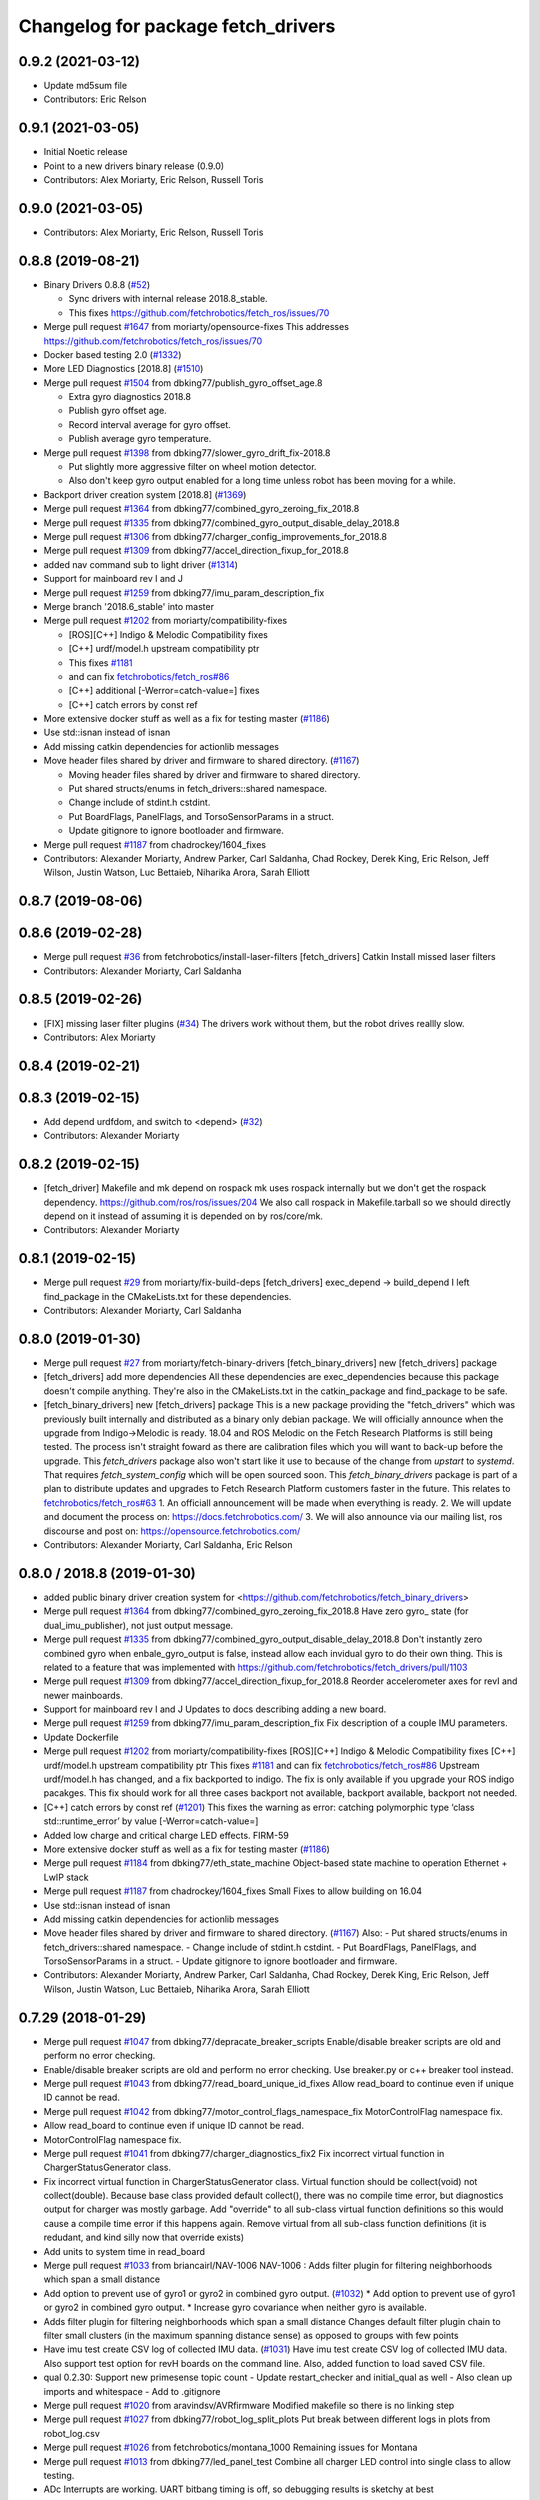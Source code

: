 ^^^^^^^^^^^^^^^^^^^^^^^^^^^^^^^^^^^
Changelog for package fetch_drivers
^^^^^^^^^^^^^^^^^^^^^^^^^^^^^^^^^^^

0.9.2 (2021-03-12)
------------------
* Update md5sum file
* Contributors: Eric Relson

0.9.1 (2021-03-05)
------------------
* Initial Noetic release
* Point to a new drivers binary release (0.9.0)
* Contributors: Alex Moriarty, Eric Relson, Russell Toris

0.9.0 (2021-03-05)
------------------

* Contributors: Alex Moriarty, Eric Relson, Russell Toris

0.8.8 (2019-08-21)
------------------
* Binary Drivers 0.8.8 (`#52 <https://github.com/fetchrobotics/fetch_robots/issues/52>`_)

  * Sync drivers with internal release 2018.8_stable.
  * This fixes https://github.com/fetchrobotics/fetch_ros/issues/70

* Merge pull request `#1647 <https://github.com/fetchrobotics/fetch_drivers/issues/1647>`_ from moriarty/opensource-fixes
  This addresses https://github.com/fetchrobotics/fetch_ros/issues/70
* Docker based testing 2.0 (`#1332 <https://github.com/fetchrobotics/fetch_drivers/issues/1332>`_)
* More LED Diagnostics [2018.8] (`#1510 <https://github.com/fetchrobotics/fetch_drivers/issues/1510>`_)
* Merge pull request `#1504 <https://github.com/fetchrobotics/fetch_drivers/issues/1504>`_ from dbking77/publish_gyro_offset_age.8

  * Extra gyro diagnostics 2018.8
  * Publish gyro offset age.
  * Record interval average for gyro offset.
  * Publish average gyro temperature.

* Merge pull request `#1398 <https://github.com/fetchrobotics/fetch_drivers/issues/1398>`_ from dbking77/slower_gyro_drift_fix-2018.8

  * Put slightly more aggressive filter on wheel motion detector.
  * Also don't keep gyro output enabled for a long time unless robot has been moving for a while.

* Backport driver creation system [2018.8] (`#1369 <https://github.com/fetchrobotics/fetch_drivers/issues/1369>`_)
* Merge pull request `#1364 <https://github.com/fetchrobotics/fetch_drivers/issues/1364>`_ from dbking77/combined_gyro_zeroing_fix_2018.8
* Merge pull request `#1335 <https://github.com/fetchrobotics/fetch_drivers/issues/1335>`_ from dbking77/combined_gyro_output_disable_delay_2018.8
* Merge pull request `#1306 <https://github.com/fetchrobotics/fetch_drivers/issues/1306>`_ from dbking77/charger_config_improvements_for_2018.8
* Merge pull request `#1309 <https://github.com/fetchrobotics/fetch_drivers/issues/1309>`_ from dbking77/accel_direction_fixup_for_2018.8
* added nav command sub to light driver (`#1314 <https://github.com/fetchrobotics/fetch_drivers/issues/1314>`_)
* Support for mainboard rev I and J
* Merge pull request `#1259 <https://github.com/fetchrobotics/fetch_drivers/issues/1259>`_ from dbking77/imu_param_description_fix
* Merge branch '2018.6_stable' into master
* Merge pull request `#1202 <https://github.com/fetchrobotics/fetch_drivers/issues/1202>`_ from moriarty/compatibility-fixes

  * [ROS][C++] Indigo & Melodic Compatibility fixes
  * [C++] urdf/model.h upstream compatibility ptr
  * This fixes `#1181 <https://github.com/fetchrobotics/fetch_drivers/issues/1181>`_
  * and can fix `fetchrobotics/fetch_ros#86 <https://github.com/fetchrobotics/fetch_ros/issues/86>`_
  * [C++] additional [-Werror=catch-value=] fixes
  * [C++] catch errors by const ref

* More extensive docker stuff as well as a fix for testing master (`#1186 <https://github.com/fetchrobotics/fetch_drivers/issues/1186>`_)
* Use std::isnan instead of isnan
* Add missing catkin dependencies for actionlib messages
* Move header files shared by driver and firmware to shared directory. (`#1167 <https://github.com/fetchrobotics/fetch_drivers/issues/1167>`_)

  * Moving header files shared by driver and firmware to shared directory.
  * Put shared structs/enums in fetch_drivers::shared namespace.
  * Change include of stdint.h cstdint.
  * Put BoardFlags, PanelFlags, and TorsoSensorParams in a struct.
  * Update gitignore to ignore bootloader and firmware.

* Merge pull request `#1187 <https://github.com/fetchrobotics/fetch_drivers/issues/1187>`_ from chadrockey/1604_fixes
* Contributors: Alexander Moriarty, Andrew Parker, Carl Saldanha, Chad Rockey, Derek King, Eric Relson, Jeff Wilson, Justin Watson, Luc Bettaieb, Niharika Arora, Sarah Elliott


0.8.7 (2019-08-06)
------------------

0.8.6 (2019-02-28)
------------------
* Merge pull request `#36 <https://github.com/fetchrobotics/fetch_robots/issues/36>`_ from fetchrobotics/install-laser-filters
  [fetch_drivers] Catkin Install missed laser filters
* Contributors: Alexander Moriarty, Carl Saldanha

0.8.5 (2019-02-26)
------------------
* [FIX] missing laser filter plugins (`#34 <https://github.com/fetchrobotics/fetch_robots/issues/34>`_)
  The drivers work without them, but the robot drives reallly slow.
* Contributors: Alex Moriarty

0.8.4 (2019-02-21)
------------------

0.8.3 (2019-02-15)
------------------
* Add depend urdfdom, and switch to <depend> (`#32 <https://github.com/fetchrobotics/fetch_robots/issues/32>`_)
* Contributors: Alexander Moriarty

0.8.2 (2019-02-15)
------------------
* [fetch_driver] Makefile and mk depend on rospack
  mk uses rospack internally but we don't get the rospack dependency.
  https://github.com/ros/ros/issues/204
  We also call rospack in Makefile.tarball so we should directly depend on
  it instead of assuming it is depended on by ros/core/mk.
* Contributors: Alexander Moriarty

0.8.1 (2019-02-15)
------------------
* Merge pull request `#29 <https://github.com/fetchrobotics/fetch_robots/issues/29>`_ from moriarty/fix-build-deps
  [fetch_drivers] exec_depend -> build_depend
  I left find_package in the CMakeLists.txt for these dependencies.
* Contributors: Alexander Moriarty, Carl Saldanha

0.8.0 (2019-01-30)
------------------
* Merge pull request `#27 <https://github.com/fetchrobotics/fetch_robots/issues/27>`_ from moriarty/fetch-binary-drivers
  [fetch_binary_drivers] new [fetch_drivers] package
* [fetch_drivers] add more dependencies
  All these dependencies are exec_dependencies because this
  package doesn't compile anything.
  They're also in the CMakeLists.txt in the catkin_package and find_package to be safe.
* [fetch_binary_drivers] new [fetch_drivers] package
  This is a new package providing the "fetch_drivers" which was previously
  built internally and distributed as a binary only debian package.
  We will officially announce when the upgrade from Indigo->Melodic is
  ready.
  18.04 and ROS Melodic on the Fetch Research Platforms is still being
  tested.
  The process isn't straight foward as there are calibration files
  which you will want to back-up before the upgrade.
  This `fetch_drivers` package also won't start like it use to because of
  the change from `upstart` to `systemd`.
  That requires `fetch_system_config` which will be open sourced soon.
  This `fetch_binary_drivers` package is part of a plan to distribute
  updates and upgrades to Fetch Research Platform customers faster in the future.
  This relates to `fetchrobotics/fetch_ros#63 <https://github.com/fetchrobotics/fetch_ros/issues/63>`_
  1. An officiall announcement will be made when everything is ready.
  2. We will update and document the process on:
  https://docs.fetchrobotics.com/
  3. We will also announce via our mailing list, ros discourse and post on:
  https://opensource.fetchrobotics.com/
* Contributors: Alexander Moriarty, Carl Saldanha, Eric Relson

0.8.0 / 2018.8  (2019-01-30)
----------------------------
* added public binary driver creation system for <https://github.com/fetchrobotics/fetch_binary_drivers>
* Merge pull request `#1364 <https://github.com/fetchrobotics/fetch_drivers/issues/1364>`_ from dbking77/combined_gyro_zeroing_fix_2018.8
  Have zero gyro\_ state (for dual_imu_publisher), not just output message.
* Merge pull request `#1335 <https://github.com/fetchrobotics/fetch_drivers/issues/1335>`_ from dbking77/combined_gyro_output_disable_delay_2018.8
  Don't instantly zero combined gyro when enbale_gyro_output is false, instead
  allow each invidual gyro to do their own thing.
  This is related to a feature that was implemented with
  https://github.com/fetchrobotics/fetch_drivers/pull/1103
* Merge pull request `#1309 <https://github.com/fetchrobotics/fetch_drivers/issues/1309>`_ from dbking77/accel_direction_fixup_for_2018.8
  Reorder accelerometer axes for revI and newer mainboards.
* Support for mainboard rev I and J
  Updates to docs describing adding a new board.
* Merge pull request `#1259 <https://github.com/fetchrobotics/fetch_drivers/issues/1259>`_ from dbking77/imu_param_description_fix
  Fix description of a couple IMU parameters.
* Update Dockerfile
* Merge pull request `#1202 <https://github.com/fetchrobotics/fetch_drivers/issues/1202>`_ from moriarty/compatibility-fixes
  [ROS][C++] Indigo & Melodic Compatibility fixes
  [C++] urdf/model.h upstream compatibility ptr
  This fixes `#1181 <https://github.com/fetchrobotics/fetch_drivers/issues/1181>`_ and can fix `fetchrobotics/fetch_ros#86 <https://github.com/fetchrobotics/fetch_ros/issues/86>`_
  Upstream urdf/model.h has changed, and a fix backported to indigo.
  The fix is only available if you upgrade your ROS indigo pacakges.
  This fix should work for all three cases
  backport not available, backport available, backport not needed.
* [C++] catch errors by const ref (`#1201 <https://github.com/fetchrobotics/fetch_drivers/issues/1201>`_)
  This fixes the warning as error:
  catching polymorphic type ‘class std::runtime_error’ by value
  [-Werror=catch-value=]
* Added low charge and critical charge LED effects.
  FIRM-59
* More extensive docker stuff as well as a fix for testing master (`#1186 <https://github.com/fetchrobotics/fetch_drivers/issues/1186>`_)
* Merge pull request `#1184 <https://github.com/fetchrobotics/fetch_drivers/issues/1184>`_ from dbking77/eth_state_machine
  Object-based state machine to operation Ethernet + LwIP stack
* Merge pull request `#1187 <https://github.com/fetchrobotics/fetch_drivers/issues/1187>`_ from chadrockey/1604_fixes
  Small Fixes to allow building on 16.04
* Use std::isnan instead of isnan
* Add missing catkin dependencies for actionlib messages
* Move header files shared by driver and firmware to shared directory. (`#1167 <https://github.com/fetchrobotics/fetch_drivers/issues/1167>`_)
  Also:
  - Put shared structs/enums in fetch_drivers::shared namespace.
  - Change include of stdint.h cstdint.
  - Put BoardFlags, PanelFlags, and TorsoSensorParams in a struct.
  - Update gitignore to ignore bootloader and firmware.
* Contributors: Alexander Moriarty, Andrew Parker, Carl Saldanha, Chad Rockey, Derek King, Eric Relson, Jeff Wilson, Justin Watson, Luc Bettaieb, Niharika Arora, Sarah Elliott

0.7.29 (2018-01-29)
-------------------
* Merge pull request `#1047 <https://github.com/fetchrobotics/fetch_drivers/issues/1047>`_ from dbking77/depracate_breaker_scripts
  Enable/disable breaker scripts are old and perform no error checking.
* Enable/disable breaker scripts are old and perform no error checking.
  Use breaker.py or c++ breaker tool instead.
* Merge pull request `#1043 <https://github.com/fetchrobotics/fetch_drivers/issues/1043>`_ from dbking77/read_board_unique_id_fixes
  Allow read_board to continue even if unique ID cannot be read.
* Merge pull request `#1042 <https://github.com/fetchrobotics/fetch_drivers/issues/1042>`_ from dbking77/motor_control_flags_namespace_fix
  MotorControlFlag namespace fix.
* Allow read_board to continue even if unique ID cannot be read.
* MotorControlFlag namespace fix.
* Merge pull request `#1041 <https://github.com/fetchrobotics/fetch_drivers/issues/1041>`_ from dbking77/charger_diagnostics_fix2
  Fix incorrect virtual function in ChargerStatusGenerator class.
* Fix incorrect virtual function in ChargerStatusGenerator class.
  Virtual function should be collect(void) not collect(double).
  Because base class provided default collect(), there was no compile time error, but diagnostics output for charger was mostly garbage.
  Add "override" to all sub-class virtual function definitions so this would cause a compile time error if this happens again.
  Remove virtual from all sub-class function definitions (it is redudant, and kind silly now that override exists)
* Add units to system time in read_board
* Merge pull request `#1033 <https://github.com/fetchrobotics/fetch_drivers/issues/1033>`_ from briancairl/NAV-1006
  NAV-1006 : Adds filter plugin for filtering neighborhoods which span a small distance
* Add option to prevent use of gyro1 or gyro2 in combined gyro output. (`#1032 <https://github.com/fetchrobotics/fetch_drivers/issues/1032>`_)
  * Add option to prevent use of gyro1 or gyro2 in combined gyro output.
  * Increase gyro covariance when neither gyro is available.
* Adds filter plugin for filtering neighborhoods which span a small distance
  Changes default filter plugin chain to filter small clusters (in the maximum spanning distance sense) as opposed to groups with few points
* Have imu test create CSV log of collected IMU data. (`#1031 <https://github.com/fetchrobotics/fetch_drivers/issues/1031>`_)
  Have imu test create CSV log of collected IMU data.
  Also support test option for revH boards on the command line.
  Also, added function to load saved CSV file.
* qual 0.2.30: Support new primesense topic count
  - Update restart_checker and initial_qual as well
  - Also clean up imports and whitespace
  - Add to .gitignore
* Merge pull request `#1020 <https://github.com/fetchrobotics/fetch_drivers/issues/1020>`_ from aravindsv/AVRfirmware
  Modified makefile so there is no linking step
* Merge pull request `#1027 <https://github.com/fetchrobotics/fetch_drivers/issues/1027>`_ from dbking77/robot_log_split_plots
  Put break between different logs in plots from robot_log.csv
* Merge pull request `#1026 <https://github.com/fetchrobotics/fetch_drivers/issues/1026>`_ from fetchrobotics/montana_1000
  Remaining issues for Montana
* Merge pull request `#1013 <https://github.com/fetchrobotics/fetch_drivers/issues/1013>`_ from dbking77/led_panel_test
  Combine all charger LED control into single class to allow testing.
* ADc Interrupts are working. UART bitbang timing is off, so debugging results is
  sketchy at best
* Also print dates for log start and stop times.
* fix led movement when moving very slowly
* fixes to make new led manager work with montana
  * panel and strip share same SPI interface
  * runstop state should still be sent to LED strip, so it is red
* Have option to put breaks between driver starts in logs.
  Put battery SOC data on separate plots (otherwise stuff is too confusing).
* properly set velocity/acceleration limits
* apply proper current limit for 1500
* set fault if EDM error
* use standstill flag when present
* update to flexisoft r7
* Modified uart timing so data can be read by logic analyzer
* Cleaned up some indentation and added a note in Makefile_defines
* User serial for updating logpro record
* Remove Access Panel LED test
  Stopping the robot drivers blinks all LEDs and this is a sufficient test.
* Combine all freight100 and montana panel LED control into single class to allow testing.
  - Add interface to allow test to be run on all LEDs at once
  - Time limit test mode, and also enable it for production firmware
  - For device without LED panel driver, provide "fake" interface (to avoid extra ifdefs)
  - Script to put LEDs into testing mode
* Wrote bitbanged sendString for uart
* Modified makefile so there is no linking step. Otherwise, no main
* Merge pull request `#1019 <https://github.com/fetchrobotics/fetch_drivers/issues/1019>`_ from fetchrobotics/boot_with_bms
  turn on BMS on boot
* turn on BMS on boot
* add some documentation
* Merge pull request `#1014 <https://github.com/fetchrobotics/fetch_drivers/issues/1014>`_ from dbking77/measure_joint_linearization
  Modify linearize_motor script to plot joint non-linearity
* Modify linearize_motor script to plot joint non-linearity
  Also:
  - Update command line parsing to use argparse
  - More comments about linearizing motor vs linearizing joint
* Contributors: Aravind Vadali, Brian Cairl, Derek, Derek King, Eric Relson, Michael Ferguson

0.7.28 (2017-11-16)
-------------------
* Merge pull request `#1011 <https://github.com/fetchrobotics/fetch_drivers/issues/1011>`_ from briancairl/intensity-filter-vinyl-cuts
  Updates intensity filter defaults; updates logging
* Merge pull request `#1009 <https://github.com/fetchrobotics/fetch_drivers/issues/1009>`_ from dbking77/mainboard_rev_h
  Mainboard Rev-H
* Updates intensity filter defaults; updates logging
* Update balancing testing.
* Software support for battery balancing current measurement.
* Firmware support for battery balancing current measurement.
* Merge pull request `#1007 <https://github.com/fetchrobotics/fetch_drivers/issues/1007>`_ from fetchrobotics/low_power
  add low power mode to montana
* Merge pull request `#1006 <https://github.com/fetchrobotics/fetch_drivers/issues/1006>`_ from erelson/add_local_fix
  Also remove freightXX.local from knownhosts
* Also remove freightXX.local from knownhosts
* Remove fetchcore_tools depend and bump robot_qual version
* Remove commented code blocks
* Don't remove public ssh keys in robot qual
* Remove unneccessary hmi screen check
* increased sleep time and switched to fetch_drivers charger_power reboot for power cycle
* Merge pull request `#951 <https://github.com/fetchrobotics/fetch_drivers/issues/951>`_ from erelson/arm_motor_no_joint_test
  Add test for arm joints running fake-joint firmware
* Refactors laser filter; makes configurable through plugins (`#1005 <https://github.com/fetchrobotics/fetch_drivers/issues/1005>`_)
  * Converts existing filter to proper filter plugins
  - Removes excessive scan copying between filter stages
  - Adds filter plugin which loads/runs a sequence of filters
  - Adds Chain (adds sequential filters)
  - Adds Branch (adds parallel branch of filters)
  - Adds min-neighborhood laser filter
  - Adds laser scan publisher component
  - Updates laser_filter node to use new plugin objects
* with interface
* alternate sides working
* add swirl
* Add breakfree test for jointless motors
* Add test for arm joints running fake-joint firmware
* add low power (tested, but needs interface)
* Contributors: Brian Cairl, David Moon, Derek, Derek King, Eric Relson, Michael Ferguson, Xu Han

0.7.27 (2017-11-05)
-------------------
* Add small group filtering to intensity filter
* Contributors: Brian Cairl

0.7.26 (2017-11-01)
-------------------
* Merge pull request `#1003 <https://github.com/fetchrobotics/fetch_drivers/issues/1003>`_ from aravindsv/DutyCycleCap
  Capped hmi led pulse mode at 33% duty cycle
* Merge pull request `#1001 <https://github.com/fetchrobotics/fetch_drivers/issues/1001>`_ from briancairl/intensity-filter
  Adds laser_intensity filter; refactors laser_filter module
* Capped hmi led pulse mode at 33% duty cycle
* Adds intensity filter with hooking mode
  - Adds to filter chain: pass-through with repub hook
* Refactors laser_filter module organization
* Contributors: Aravind Vadali, Brian Cairl, Derek, Michael Ferguson

0.7.25 (2017-10-27)
-------------------

* Charger firmware version 102:
  * Add flags for charger balancing and fan configs
* IO_485 firmware version 101:
  * Improve analog processing
* Montana firmware version 101: increase cutoff voltage
* montana_driver: additional diagnostics
* montana_driver: publish motor state, charger state
* montana_driver: reduce timeout to 100ms
* montana_driver: disable drives when charging
* read_board: fix some issues with lack of metadata
* read_board: add support for IO_485 board
* align_motor: improve error messages
* charger_lockout: new tool to set lockout time
* laser_self_filter: add padding option
* add support for head mcb rev D.0
* add support for round mcb rev D.0
* add support for large mcb rev E.0
* Contributors: Aravind Vadali, Brian Cairl, David Moon, Derek King, Eric Relson, Michael Ferguson

0.7.24 (2017-09-13)
-------------------
* cart_dock_driver: add diagnostics publisher, read-only updates until ready
* io_mpu_driver: add diagnostics publisher, read-only updates until ready
* gripper_driver: add diagnostics publisher, read-only updates until ready
* freight_driver: fix issue with panel led flags
* add io_485 support
* Contributors: David Moon, Derek, Michael Ferguson, Aravind Vadali

0.7.23 (2017-09-07)
-------------------
* Charger firmware version 101:
  * Send response to panel flags writes.
  * Add support for rev H.
* Mainboard firmware version 100:
  * Add support for rev H.
* Fix some issues with automatic firmware cross/downgrade
* Gripper driver: improve startup reliability
* Contributors: Derek King, Eric Relson, Michael Ferguson

0.7.22 (2017-08-29)
-------------------
* Mainboard firmware version 100:
  * Expose both gyros
* Charger firmware version 100:
  * Save SOC before rebooting
  * Add support for rev. G boards
* MCB firmware version 100:
* IO Board firmware version 100:
* Gripper firmware version 100:
  * Cancel command on board reset
* F500/1500 firmware version 100:
  * Expose both gyros
* Add automatic firmware cross/downgrade
* cart_dock_driver: add firmware management
* io_mpu_driver: add firmware management
* F500/1500 driver: improve imu filtering
* F500/1500 driver: always set robot/serial parameter
* Contributors: David Moon, Derek King, Eric Relson, Michael Ferguson

0.7.21 (2017-07-27)
-------------------
* F500/1500 firmware version 12:
  * Give gyros extra time to start up
  * Update charge LED usage
  * Update panel LED usage to match F100.
* Charger firmware version 87:
  * Move panel LED register out of board flags
* Fix F500/1500 drivers to actually update firmware
* Fix F500/1500 drivers not to stop charging on driver restart
* Add CSV logging to F500/1500 drivers
* Update read_board to work with F500/1500
* Install F500/1500 driver
* Contributors: Aaron Gemmell, David Moon, Derek King, Michael Ferguson

0.7.20 (2017-07-11)
-------------------
* IO Board firmware version 5:
  * Fix issue with LED strip lockup
* Drivers: add support for mlockall/nice
* Drivers: fix for empty motor messages
* Drivers: update Ethernet/IP devices while not ready (Freight-500/1500)
* Contributors: Alex Henning, Derek King, Eric Relson, Michael Ferguson

0.7.19 (2017-06-22)
-------------------
* Charger firmware version 86:
  * Turn off leds when in low-power notification mode
* IO Board firmware version 4:
  * Better locking around HMI led status
* Initial Freight-500 driver
* Contributors: Aaron Gemmell, Eric Relson, Michael Ferguson

0.7.18 (2017-06-19)
-------------------
* Charger firmware version 85:
  * Better low-battery indication
  * Adds battery balancing configuration
  * Blink wifi/fc/runstop LEDs when disconnected
  * Fixes issue with LED panels locking up
  * Fixes potential issue of getting stuck in a voltage ramp
* IO board firmware version 3:
  * Initial release
* Initial release of io_mpu_driver
* Initial release of field charging test
* Drivers: actually start charge lockout action server
* Drivers: also log SOC
* Drivers: update LED panel even when not "ready"
* Drivers: ignore timeouts during shutdown to avoid spurious faults
* Contributors: Brian Cairl, David Moon, Derek King, Eric Relson, Michael Ferguson, Michael Janov, Aaron Gemmell

0.7.17 (2017-03-15)
-------------------
* Charger firmware version 79:
  * Add support for LED panel on Rev. F
  * Allow faster charging at higher temperatures
* Mainboard firmware version 63
  * Allow breakers to run hotter
* Add support gripper Rev. E
* Adds robot CSV logger
* Updated laser filter with support for carts
* Add battery SOC tool
* Contributors: Brian Cairl, Derek King, Michael Ferguson

0.7.16 (2016-12-16)
-------------------
* Charger firmware version 75
  * Improves balancing of batteries for better life
  * Improves state of charge estimation during partial discharges
  * Add interface for forcing computer restart
* Add stale data detection to drivers
* Add charger_power tool
* Contributors: Derek King, Eric Relson, Michael Ferguson

0.7.15 (2016-11-29)
-------------------

* Charger firmware version 72
* Gripper firmware version 70
* MCB firmware version 76:
 * Reset hall encoder error counters when signal good
* Mainboard firmware version 62:
 * Initial support for Rev. F boards
 * Add support for dual gyro
* Breaker tool: fix typo in usage message
* Update tool: fix issues with gripper update
* Fix issue with debug packets showing as lost packets
* Add support for automatically  enabling/disabling aux breaker on startup
* Contributors: David Moon, Derek King, Eric Relson, Michael Ferguson

0.7.14 (2016-08-25)
-------------------

* MCB firmware version 75:
 * Add support for cart docking mechanism MCB
* Add support for revision F mainboard/charger
* Add support for revision D large mcb
* Add enviroment variable support to dynamically set driver ip
* Gripper driver now publish IMU data (there is no calculation of gyro offset).
* Set/Reset fault state properly in hourly logs
* Contributors: Aaron Blasdel, Aravind Vadali, Camilo Buscaron, David Moon, Derek King, Eric Relson, Michael Ferguson

0.7.13 (2016-06-21)
-------------------

* MCB firmware version 74:
  * Improve base motor alignment at higher torques
  * Reduce minimum voltage before fault
  * Recalculate joint position when offset changes
* Charger firmware version 71:
  * Improvements for faster charging, better heat management
  * Send fault log on low-battery poweroff
* Gripper firmware version 69
* Mainboard firmware version 61
* Contributors: Brian R Cairl, Derek King, Eric Relson, Michael Ferguson, Camilo Buscaron

0.7.12 (2016-06-09)
-------------------
* Increase ADC sampling time for battery inputs.
* Add aux option to breaker tool.
* Use template parameters for GPIO interrupts instead of global variables.
* Contributors: Derek King, Eric Relson, Michael Ferguson

0.7.11 (2016-05-26)
-------------------
* MCB firmware version 73:
  * Add separate error flag for joint position monitor
* Charger firmware version 69:
  * Slightly increase cyclic battery charging voltages
  * New battery voltage controller that is less likely to overshoot
* Mainboard firmware version 60:
  * Disable breakers when shutting down
* Update tool: fix identification of freights
* Drivers: publish diagnostics for aux breakers
* Contributors: Derek King, Eric Relson, Michael Ferguson

0.7.10 (2016-05-19)
-------------------
* MCB firmware version 72:
  * Fix potential overflow in callbacks
* Gripper firmware version 68:
  * Fix potential overflow in callbacks
* Mainboard firmware version 59:
  * Fix potential overflow in callbacks
* Charger firmware version 68:
  * Fix potential overflow in callbacks
* Fix issues with handling of continuous joints
* Add gripper state publishing
* Contributors: Camilo Buscaron, Derek King, Eric Relson, Michael Ferguson

0.7.9 (2016-05-08)
------------------
* MCB firmware version 71:
  * Increase base motor torque and power limits for Freight
* Firmware upload: convert board ID to int before printing
* Align motor tool: fix printed output
* Contributors: Camilo Buscaron, Derek King, Eric Relson, Michael Ferguson

0.7.8 (2016-04-27)
------------------
* Mainboard firmware version 57:
  * Fix communications lockup regression
* Fix bug when has_base is false
* Contributors: Camilo Buscaron, Derek King, Eric Relson, Michael Ferguson

0.7.7 (2016-04-14)
------------------
* Mainboard firmware version 56:
  * Block gyro glitches
  * Fix occasional communications lockup when runstopped
* Charger firmware version 67:
  * State of charge improved when robot has not fully charged in a long time
* Gripper firmware version 66:
  * Block gyro glitches
* Publish zeroed IMU data when runstopped, prevents "wandering" robot
* Enable auxillary breaker services
* Torso Calibration Tool: log results
* Read Board Tool: also get unique serial
* Breaker Tool: fix to exit when arguments are not valid
* Firmware Update Tool: better handle when ACKs are missed
* Contributors: Derek King, Eric Relson, Michael Ferguson

0.7.6 (2016-03-19)
------------------
* Mainboard firmware version 55, Gripper version 65:
  * Updates for gyro glitches
* Contributors: Derek King, Michael Ferguson


0.7.5 (2016-03-09)
------------------
* MCB firmware version 70:
  * Add filter gains for older MCBs driving new suspension and motors
  * Fix for mcb encoder error on boot
* Mainboard firmware version 54:
  * Updates for gyro data glitches
  * Check computer current before asserting computer power button signal
    to avoid turning computer back on at power-off if already shutdown
* Charger firmware version 66:
  * Fixes missed timing error that sometimes occurs when disabling charging
* Gripper firmware version 64:
  * Updates for gyro data glitches
* Assume runstopped robot is moving, do not update IMU offset.
* Gyro offset calculation improved for faster convergence
  and improved noise immunity.
* Additional locking around data published in ROS.
* New read_board, breaker, align_motor, and joint_offset tools
* Add DisableChargingAction to avoid hot unplugging
* Contributors: Brian R Cairl, Casey Duckering, Derek King, Eric Relson,
  Griswald Brooks, Michael Ferguson, Bhavya Kattapuni, Camilo Buscaron

0.7.4 (2016-01-12)
------------------
* MCB firmware version 66:
  * Increase filtering to reduce buzz on new motors with type 3 suspension.
  * Monitor joint position compared to motor sensor position.
* Charger firmware version 61:
  * Load saved battery SOC data from flash on boot.
* Fix logpro logging when robot is calibrated
* Check for zero joint_ratio value.
* Update tool: Add option to force updates of all detected boards.
* Torso calibration tool: first release.
* Contributors: Derek King, Eric Relson, Michael Ferguson, Camilo Buscaron

0.7.3 (2015-11-20)
------------------
* MCB firmware version 63:
  * Fix bug where position gains are being set instead of velocity gains.
* Contributors: Derek King, Michael Ferguson

0.7.2 (2015-11-20)
------------------
* MCB firmware version 62:
  * Add support for calibration of torso initialization sensor
* Fix occasional bug in unique ID response packet parsing
* Add additional checks on unique ID
* Contributors: Derek King, Eric Relson, Michael Ferguson, Camilo Buscaron

0.7.1 (2015-11-11)
------------------
* MCB firmware version 61
  * Add suport for mcb rev C.1
* Fix issue with unrefreshed gripper MCB register table that
  caused slow LED change action.
* Contributors: Derek King, Michael Ferguson

0.7.0 (2015-11-02)
------------------
* MCB firmware version 60
  * Updated wrist flex joint limits to match URDF
  * Disabled flash write when motor is running
* Gripper firmware version 60
* Charger firmware version 60
  * Add state of charge estimation
  * Fix occasional POWER_NOT_GOOD issue on breakers after reboot
* Mainboard firmware version 50
* LogPRO now logs calibration_date, mainboard voltage and dock usage info
* Make sure mainboard breakers are enabled after updating mainboard
* Publish current/temperature limits to ROS messages
* Support for rev2 robot hardware
* Contributors: Derek King, Michael Ferguson, Griswald Brooks, Eric Relson

0.6.3 (2015-07-21)
------------------
* Update build
* Contributors: Michael Ferguson

0.6.2 (2015-07-21)
------------------
* MCB firmware version 50
  * Better diagnostics for torso sensor values
* Contributors: Michael Ferguson

0.6.1 (2015-07-09)
------------------
* Charger firmware version 34
  * state of charge improvements
* Update names of motors/boards in diagnostics and robot_state message
* Contributors: Derek King, Michael Ferguson

0.6.0 (2015-06-28)
------------------
* MCB firmware version 49
  * Various small improvements
* Charger firmware version 32
  * Audible noise fixes when charging hard
  * Disable charging before rebooting board
* Contributors: Derek King, Michael Ferguson
* never publish NaNs to robot_state, diagnostics
* Add ability to disable gripper torque
* Contributors: Derek King, Michael Ferguson

0.5.3 (2015-06-09)
------------------
* Gripper firmware version 48
  * Increase torque limit for gripper
* Charger firmware version 30
  * Multiple improvements to charging and diagnostics
  * Disable fan dc/dc when battery breaker is disabled
* Contributors: Derek King, Michael Ferguson

0.5.2 (2015-06-08)
------------------
* Gripper firmware version 47
  * update opening amount
* Charger firmware version 28
  * increase charging current
* Contributors: Derek King, Michael Ferguson

0.5.1 (2015-06-06)
------------------
* MCB firmware version 47
  * Reduce friction compensation settings in arm.
  * Lock the gains/limits for production robots
  * Fix shoulder_lift_motor gains
* Contributors: Derek King, Michael Ferguson

0.5.0 (2015-06-05)
------------------
* move messages into fetch_driver_msgs package
* MCB firmware version 46
  * Wrap position around velocity pid,  update gains
* Charger firmware version 27
  * Add power mismatch check
  * Fill in charger information in messages
* Mainboard firmware version 27
* Gripper firmware version 46
* Contributors: Derek King, Michael Ferguson

0.4.0 (2015-05-24)
------------------
* MCB firmware version 44
  * fix intermittent head pan range issue on startup
* Charger firmware version 24
  * additional table entries for new diagnostics
* Improved diagnostics for charger
* Improved diagnostics for common error conditions
* NOTE: RobotState message has changed, MD5 breaks from 0.3.14
* Contributors: Derek King, Michael Ferguson

0.3.14 (2015-05-22)
-------------------
* MCB firmware version 40
  * Supply current limit settings for arm motors
  * Overcurrent fault fix
  * Adds motor friction feed forward
  * Adjust arm motor ratios
* reset controllers when faulted/runstopped
* Contributors: Derek King, Mark Medonis, Michael Ferguson

0.3.13 (2015-05-10)
-------------------
* add filter that removes shadow points from TIM571
* update mainboard even if stuck in bootloader
* update charger firmware if needed
* Contributors: Michael Ferguson

0.3.12 (2015-05-06)
-------------------
* update firmware build
* Contributors: Derek King, Michael Ferguson

0.3.11 (2015-05-06)
-------------------
* updates to build
* Contributors: Derek King, Michael Ferguson

0.3.10 (2015-05-06)
-------------------
* updates to build
* Contributors: Michael Ferguson

0.3.9 (2015-05-06)
------------------
* MCB firmware version 40
  * increase mcb max temperature to 80C.
* Change keys for rev C. mainboard, charger, and freight mcbs.
* Contributors: Derek King, Michael Ferguson

0.3.8 (2015-05-03)
------------------
* Gripper/MCB firmware version 39
  * adds motor trace interface
  * init velocity filter before using motor angle
* gripper_driver now updates gripper firmware automatically

0.3.7 (2015-04-24)
------------------
* install update tool
* Contributors: Michael Ferguson

0.3.6 (2015-04-22)
------------------
* Gripper firmware version 23
  * implement gripper position control
  * report consistent id for gripper
* MCB firmware version 37
  * set NOT_READY flag when position is invalid
* wait for breaker to update before responding
* new update tool for firmware
* Contributors: Michael Ferguson, Derek King

0.3.5 (2015-04-20)
------------------
* MCB firmware version 36
  * New velocity filter for base, head
  * Updated shoulder lift limits
  * Adds torso initialization
* Adds support for charger revision C
* Publish correct breaker state
* Contributors: Derek King, Michael Ferguson

0.3.4 (2015-04-07)
------------------
* Charger firmware version 20
* Fix potential race condition in packet recieve
* make joints/motors of robot_state same order
* continue read-only during a fault
* Contributors: Derek King, Michael Ferguson

0.3.3 (2015-04-04)
------------------
* limit standard log update retry rate
* Contributors: Michael Ferguson

0.3.2 (2015-04-01)
------------------
* MCB firmware version 32
* New threading model with thread pool
* Fix breakers returning wrong state when DISABLED
* Disable robot if a breaker trippers
* Support for revision C mainboard
* Contributors: Aaron Blasdel, Derek King, Michael Ferguson

0.3.1 (2015-03-28)
------------------
* MCB firmware version 31
* Do not wind up base motor position
* Set version/serial ROS params
* Contributors: Derek King, Michael Ferguson

0.3.0 (2015-03-23)
------------------
* MCB firmware version 29
* Update how we handle continuous joints
* Add stall detection to gripper driver
* Contributors: Derek King, Michael Ferguson

0.2.1 (2015-03-17)
------------------
* MCB firmware version 28
* Fix for motor alignment
* Contributors: Derek King, Michael Ferguson

0.2.0 (2015-03-16)
------------------
* MCB firmware version 27
* Load position/velocity limits from URDF
* Gripper is now fully functional
* Contributors: Derek King, Michael Ferguson

0.1.3 (2015-03-13)
------------------
* Signifigant improvements to firmware and drivers
* Contributors: Derek King, Michael Ferguson

0.1.2 (2015-01-26)
------------------
* Build and install firmware
* Add support for breakers, IMU
* Contributors: Derek King, Michael Ferguson

0.1.1 (2015-01-07)
------------------
* Initial Release
* Contributors: Derek King, Michael Ferguson
